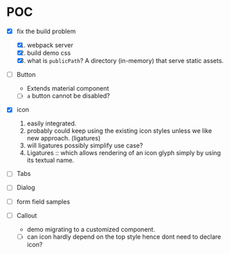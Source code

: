 * POC

  - [X] fix the build problem
    1. [X] webpack server
    2. [X] build demo css
    3. [X] what is ~publicPath~? A directory (in-memory) that serve
       static assets.

  - [ ] Button
    - Extends material component
    - [ ] ~a~ button cannot be disabled?

  - [X] icon
    1. easily integrated.
    2. probably could keep using the existing icon styles unless we like
       new approach. (ligatures)
    3. will ligatures possibly simplify use case?
    4. Ligatures :: which allows rendering of an icon glyph simply by using its textual name.

  - [ ] Tabs

  - [ ] Dialog

  - [ ] form field samples

  - [ ] Callout
    + demo migrating to a customized component.
    + [ ] can icon hardly depend on the top style hence dont need to declare icon?
